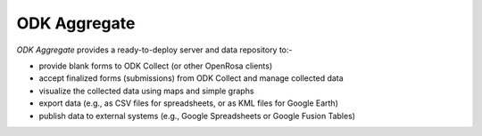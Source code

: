 ******************
ODK Aggregate
******************

`ODK Aggregate` provides a ready-to-deploy server and data repository to:-

- provide blank forms to ODK Collect (or other OpenRosa clients)
- accept finalized forms (submissions) from ODK Collect and manage collected data
- visualize the collected data using maps and simple graphs
- export data (e.g., as CSV files for spreadsheets, or as KML files for Google Earth)
- publish data to external systems (e.g., Google Spreadsheets or Google Fusion Tables)  

